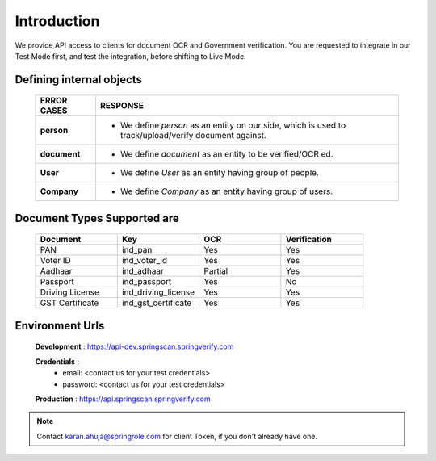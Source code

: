 Introduction
============

We provide API access to clients for document OCR and Government verification. You are requested to integrate in our Test Mode first, and test the integration, before shifting to Live Mode.

Defining internal objects
-------------------------

	=============== ============================================
	 ERROR CASES   	 RESPONSE
	=============== ============================================ 
	 **person**  					* We define *person* as an entity on our side, which is used to track/upload/verify document 									 against.
	 		             	
	 **document** 				* We define *document* as an entity to be verified/OCR ed.

	 **User**							* We define *User* as an entity having group of people.

	 **Company**					* We define *Company* as  an entity having group of users.
	=============== ============================================

Document Types Supported are
----------------------------

	.. list-table::
	   :widths: 25 25 25 25
	   :header-rows: 1

	   * - Document
	     - Key
	     - OCR
	     - Verification
	   * - PAN
	     - ind_pan
	     - Yes
	     - Yes
	   * - Voter ID
	     - ind_voter_id
	     - Yes
	     - Yes
	   * - Aadhaar
	     - ind_adhaar
	     - Partial
	     - Yes
	   * - Passport
	     - ind_passport
	     - Yes
	     - No
	   * - Driving License
	     - ind_driving_license
	     - Yes
	     - Yes
	   * - GST Certificate
	     - ind_gst_certificate
	     - Yes
	     - Yes 

Environment Urls
----------------

	**Development** : https://api-dev.springscan.springverify.com

	**Credentials** : 
			* email: <contact us for your test credentials>
			* password: <contact us for your test credentials>


	**Production** :  https://api.springscan.springverify.com


.. note::
	 Contact karan.ahuja@springrole.com for client Token, if you don't already have one.